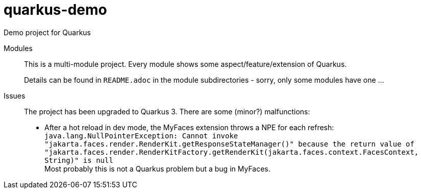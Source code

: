 = quarkus-demo
Demo project for Quarkus

Modules::

This is a multi-module project. 
Every module shows some aspect/feature/extension of Quarkus.
+
Details can be found in `README.adoc` in the module subdirectories - sorry, only some modules have one ...

Issues::

The project has been upgraded to Quarkus 3. There are some (minor?) malfunctions:
+
* After a hot reload in dev mode, the MyFaces extension throws a NPE for each refresh: +
`java.lang.NullPointerException: Cannot invoke "jakarta.faces.render.RenderKit.getResponseStateManager()" because the return value of "jakarta.faces.render.RenderKitFactory.getRenderKit(jakarta.faces.context.FacesContext, String)" is null` +
Most probably this is not a Quarkus problem but a bug in MyFaces.

